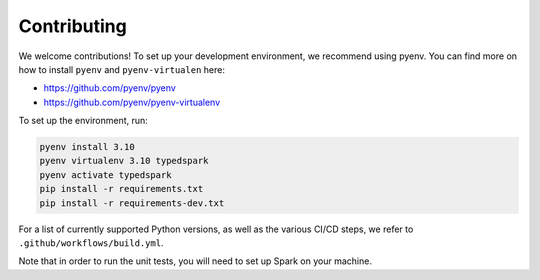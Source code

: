 ============
Contributing
============

We welcome contributions! To set up your development environment, we recommend using pyenv. You can find more on how to install ``pyenv`` and ``pyenv-virtualen`` here:

* https://github.com/pyenv/pyenv
* https://github.com/pyenv/pyenv-virtualenv

To set up the environment, run:

.. code-block:: bash

    pyenv install 3.10
    pyenv virtualenv 3.10 typedspark
    pyenv activate typedspark
    pip install -r requirements.txt
    pip install -r requirements-dev.txt

For a list of currently supported Python versions, as well as the various CI/CD steps, we refer to ``.github/workflows/build.yml``.

Note that in order to run the unit tests, you will need to set up Spark on your machine.
